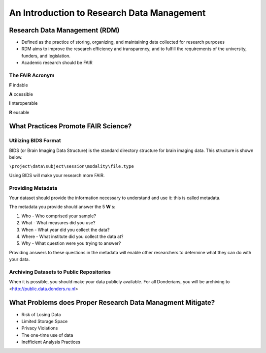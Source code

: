 An Introduction to Research Data Management
*****************

Research Data Management (RDM) 
=======

* Defined as the practice of storing, organizing, and maintaining data collected for research purposes

* RDM aims to improve the research efficiency and transparency, and to fulfill the requirements of the university, funders, and legislation.

* Academic research should be FAIR

The FAIR Acronym
-----------
**F** indable

**A** ccessible

**I** nteroperable

**R** eusable


What Practices Promote FAIR Science?
=======
Utilizing BIDS Format
-----------
BIDS (or Brain Imaging Data Structure) is the standard directory structure for brain imaging data. This structure is shown below.

``\project\data\subject\session\modality\file.type``

Using BIDS will make your research more FAIR.

Providing Metadata
-----------

Your dataset should provide the information necessary to understand and use it: this is called metadata.

The metadata you provide should answer the 5 **W** s:

1. Who - Who comprised your sample?
2. What - What measures did you use?
3. When - What year did you collect the data? 
4. Where - What institute did you collect the data at?
5. Why - What question were you trying to answer?

Providing answers to these questions in the metadata will enable other researchers to determine what they can do with your data.

Archiving Datasets to Public Repositories
-----------

When it is possible, you should make your data publicly available. For all Donderians, you will be archiving to <http://public.data.donders.ru.nl>

What Problems does Proper Research Data Managment Mitigate?
=======

* Risk of Losing Data
* Limited Storage Space
* Privacy Violations
* The one-time use of data
* Inefficient Analysis Practices